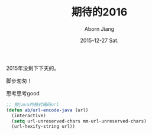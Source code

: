 #+TITLE:       期待的2016
#+AUTHOR:      Aborn Jiang
#+EMAIL:       aborn.jiang@gmail.com
#+DATE:        2015-12-27 Sat.
#+URI:         /blog/%y/%m/%d/begin2016/
#+KEYWORDS:    life
#+TAGS:        :Life:New Year:
#+LANGUAGE:    en
#+OPTIONS:     H:3 num:nil toc:nil \n:nil ::t |:t ^:nil -:nil f:t *:t <:t
#+DESCRIPTION: begin 2016


2015年没剩下下天的。

脚步匆匆！

思考思考good

#+BEGIN_SRC emacs-lisp
  ;; 按java的格式编码url
  (defun ab/url-encode-java (url)
    (interactive)
    (setq url-unreserved-chars mm-url-unreserved-chars)
    (url-hexify-string url))
#+END_SRC
